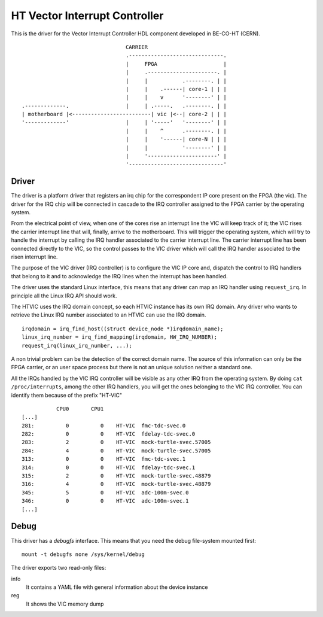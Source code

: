HT Vector Interrupt Controller
==============================
This is the driver for the Vector Interrupt Controller HDL component
developed in BE-CO-HT (CERN).

::

                                      CARRIER
                                      .------------------------------.
                                      |     FPGA                     |
                                      |     .----------------------. |
                                      |     |           .--------. | |
                                      |     |    .------| core-1 | | |
                                      |     |    v      '--------' | |
     .-------------.                  |     | .-----.   .--------. | |
     | motherboard |<-------------------------| vic |<--| core-2 | | |
     '-------------'                  |     | '-----'   '--------' | |
                                      |     |    ^      .--------. | |
                                      |     |    '------| core-N | | |
                                      |     |           '--------' | |
                                      |     '----------------------' |
                                      '------------------------------'


Driver
------
The driver is a platform driver that registers an irq chip for the
correspondent IP core present on the FPGA (the vic). The driver for
the IRQ chip will be connected in cascade to the IRQ controller
assigned to the FPGA carrier by the operating system.

From the electrical point of view, when one of the cores rise an
interrupt line the VIC will keep track of it; the VIC rises
the carrier interrupt line that will, finally, arrive to the
motherboard. This will trigger the operating system, which will
try to handle the interrupt by calling the IRQ handler associated
to the carrier interrupt line. The carrier interrupt line has been
connected directly to the VIC, so the control passes to the VIC
driver which will call the IRQ handler associated to the risen
interrupt line.

The purpose of the VIC driver (IRQ controller) is to configure the VIC
IP core and, dispatch the control to IRQ handlers that belong to it and
to acknowledge the IRQ lines when the interrupt has been handled.

The driver uses the standard Linux interface, this means that any driver
can map an IRQ handler using ``request_irq``. In principle all the Linux IRQ
API should work.

The HTVIC uses the IRQ domain concept, so each HTVIC instance has its own
IRQ domain. Any driver who wants to retrieve the Linux IRQ number
associated to an HTVIC can use the IRQ domain.

::

    irqdomain = irq_find_host((struct device_node *)irqdomain_name);
    linux_irq_number = irq_find_mapping(irqdomain, HW_IRQ_NUMBER);
    request_irq(linux_irq_number, ...);


A non trivial problem can be the detection of the correct domain name.
The source of this information can only be the FPGA carrier, or an user
space process but there is not an unique solution neither a standard one.

All the IRQs handled by the VIC IRQ controller will be visible as any
other IRQ from the operating system. By doing ``cat /proc/interrupts``,
among the other IRQ handlers, you will get the ones belonging to the VIC
IRQ controller. You can identify them because of the prefix "HT-VIC"

::

               CPU0       CPU1
    [...]
    281:          0          0    HT-VIC  fmc-tdc-svec.0
    282:          0          0    HT-VIC  fdelay-tdc-svec.0
    283:          2          0    HT-VIC  mock-turtle-svec.57005
    284:          4          0    HT-VIC  mock-turtle-svec.57005
    313:          0          0    HT-VIC  fmc-tdc-svec.1
    314:          0          0    HT-VIC  fdelay-tdc-svec.1
    315:          2          0    HT-VIC  mock-turtle-svec.48879
    316:          4          0    HT-VIC  mock-turtle-svec.48879
    345:          5          0    HT-VIC  adc-100m-svec.0
    346:          0          0    HT-VIC  adc-100m-svec.1
    [...]

Debug
-----
This driver has a *debugfs* interface. This means that you need the debug
file-system mounted first::

    mount -t debugfs none /sys/kernel/debug

The driver exports two read-only files:

info
   It contains a YAML file with general information about the device instance

reg
   It shows the VIC memory dump
